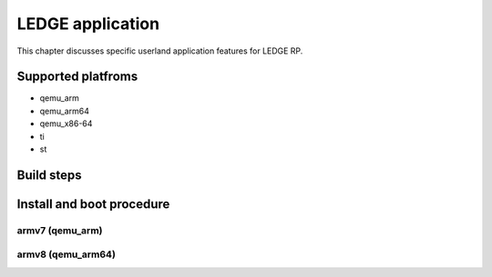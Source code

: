 .. SPDX-License-Identifier: CC-BY-SA-4.0

****
LEDGE application
****

This chapter discusses specific userland application features for LEDGE RP.

Supported platfroms
============
- qemu_arm
- qemu_arm64
- qemu_x86-64
- ti
- st

Build steps
===============

Install and boot procedure
===============

armv7 (qemu_arm)
----------------

armv8 (qemu_arm64)
-----------------
